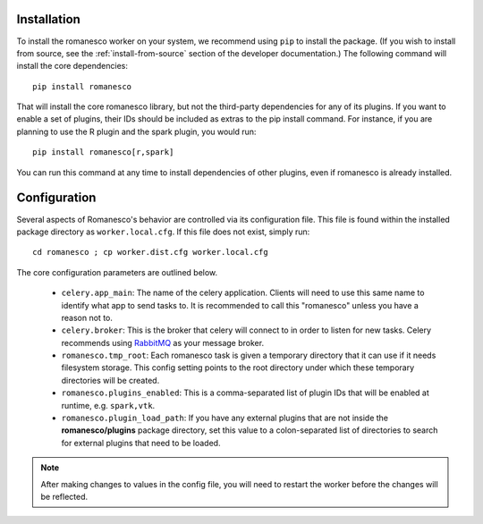 Installation
============

To install the romanesco worker on your system, we recommend using ``pip`` to
install the package. (If you wish to install from source, see the :ref:`install-from-source`
section of the developer documentation.) The following command will install the core dependencies: ::

    pip install romanesco

That will install the core romanesco library, but not the third-party dependencies for
any of its plugins. If you want to enable a set of plugins, their IDs should be included as
extras to the pip install command. For instance, if you are planning to use the R plugin
and the spark plugin, you would run: ::

    pip install romanesco[r,spark]

You can run this command at any time to install dependencies of other plugins, even if
romanesco is already installed.

.. _configuration:

Configuration
=============

Several aspects of Romanesco's behavior are controlled via its configuration file. This
file is found within the installed package directory as ``worker.local.cfg``. If this
file does not exist, simply run: ::

    cd romanesco ; cp worker.dist.cfg worker.local.cfg

The core configuration parameters are outlined below.

  * ``celery.app_main``: The name of the celery application. Clients will need to use
    this same name to identify what app to send tasks to. It is recommended to call this
    "romanesco" unless you have a reason not to.
  * ``celery.broker``: This is the broker that celery will connect to in order to
    listen for new tasks. Celery recommends using `RabbitMQ <https://www.rabbitmq.com/>`_
    as your message broker.
  * ``romanesco.tmp_root``: Each romanesco task is given a temporary directory that
    it can use if it needs filesystem storage. This config setting points to the
    root directory under which these temporary directories will be created.
  * ``romanesco.plugins_enabled``: This is a comma-separated list of plugin IDs that
    will be enabled at runtime, e.g. ``spark,vtk``.
  * ``romanesco.plugin_load_path``: If you have any external plugins that are not
    inside the **romanesco/plugins** package directory, set this value to a
    colon-separated list of directories to search for external plugins that need to
    be loaded.

.. note :: After making changes to values in the config file, you will need to
   restart the worker before the changes will be reflected.
